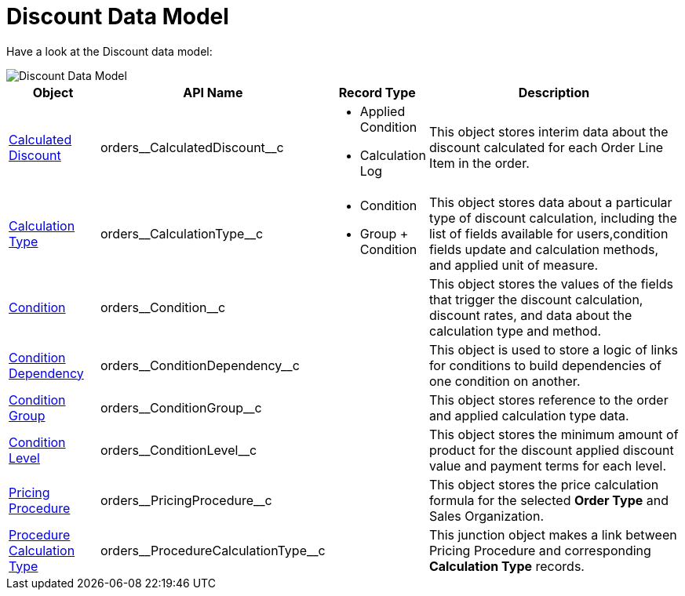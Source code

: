 = Discount Data Model

Have a look at the Discount data model:

image::Discount-Data-Model.png[align="center"]

[width="100%",cols="15%,20%,10%,55%"]
|===
|*Object* |*API Name* |*Record Type* |*Description*

|xref:admin-guide/managing-ct-orders/discount-management/discount-data-model/calculated-discount-field-reference.adoc[Calculated Discount]
|[.apiobject]#orders\__CalculatedDiscount__c# a|
* Applied Condition
* Calculation Log

|This object stores interim data about the discount calculated for each [.object]#Order Line Item# in the order.

| xref:admin-guide/managing-ct-orders/discount-management/discount-data-model/calculation-types-field-reference/index.adoc[Calculation Type]
|[.apiobject]#orders\__CalculationType__c# a|
* Condition
* Group {plus} Condition

|This object stores data about a particular type of discount calculation, including the list of fields available for users,condition fields update and calculation methods, and applied unit of measure.

|xref:admin-guide/managing-ct-orders/discount-management/discount-data-model/condition-field-reference/index.adoc[Condition]
|[.apiobject]#orders\__Condition__c# |  |This object stores the values of the fields that trigger the discount calculation, discount rates, and data about the calculation type and method.

|xref:./condition-dependency-field-reference.adoc[Condition Dependency]
|[.apiobject]#orders\__ConditionDependency__c# |
|This object is used to store a logic of links for conditions to build dependencies of one condition on another.

|xref:./condition-group-field-reference.adoc[Condition Group]
|[.apiobject]#orders\__ConditionGroup__c# | |This object stores reference to the order and applied calculation type data.

|xref:./condition-level-field-reference.adoc[Condition Level]
|[.apiobject]#orders\__ConditionLevel__c# | |This object stores the minimum amount of product for the discount applied discount value and payment terms for each level.

|xref:admin-guide/managing-ct-orders/price-management/ref-guide/pricing-procedure-fields-reference.adoc[Pricing Procedure]
|[.apiobject]#orders\__PricingProcedure__c# | |This object stores the price calculation formula for the selected *Order Type* and [.object]#Sales Organization#.

|xref:admin-guide/managing-ct-orders/price-management/ref-guide/procedure-calculation-type-fields-reference.adoc[Procedure Calculation Type]
|[.apiobject]#orders\__ProcedureCalculationType__c# |
|This junction object makes a link between [.object]#Pricing Procedure# and corresponding *Calculation Type* records.
|===
